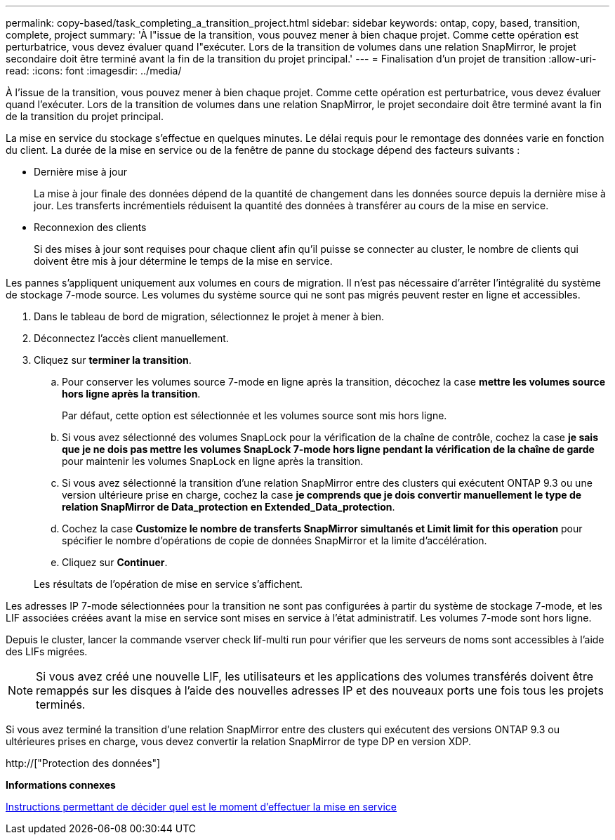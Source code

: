 ---
permalink: copy-based/task_completing_a_transition_project.html 
sidebar: sidebar 
keywords: ontap, copy, based, transition, complete, project 
summary: 'À l"issue de la transition, vous pouvez mener à bien chaque projet. Comme cette opération est perturbatrice, vous devez évaluer quand l"exécuter. Lors de la transition de volumes dans une relation SnapMirror, le projet secondaire doit être terminé avant la fin de la transition du projet principal.' 
---
= Finalisation d'un projet de transition
:allow-uri-read: 
:icons: font
:imagesdir: ../media/


[role="lead"]
À l'issue de la transition, vous pouvez mener à bien chaque projet. Comme cette opération est perturbatrice, vous devez évaluer quand l'exécuter. Lors de la transition de volumes dans une relation SnapMirror, le projet secondaire doit être terminé avant la fin de la transition du projet principal.

La mise en service du stockage s'effectue en quelques minutes. Le délai requis pour le remontage des données varie en fonction du client. La durée de la mise en service ou de la fenêtre de panne du stockage dépend des facteurs suivants :

* Dernière mise à jour
+
La mise à jour finale des données dépend de la quantité de changement dans les données source depuis la dernière mise à jour. Les transferts incrémentiels réduisent la quantité des données à transférer au cours de la mise en service.

* Reconnexion des clients
+
Si des mises à jour sont requises pour chaque client afin qu'il puisse se connecter au cluster, le nombre de clients qui doivent être mis à jour détermine le temps de la mise en service.



Les pannes s'appliquent uniquement aux volumes en cours de migration. Il n'est pas nécessaire d'arrêter l'intégralité du système de stockage 7-mode source. Les volumes du système source qui ne sont pas migrés peuvent rester en ligne et accessibles.

. Dans le tableau de bord de migration, sélectionnez le projet à mener à bien.
. Déconnectez l'accès client manuellement.
. Cliquez sur *terminer la transition*.
+
.. Pour conserver les volumes source 7-mode en ligne après la transition, décochez la case *mettre les volumes source hors ligne après la transition*.
+
Par défaut, cette option est sélectionnée et les volumes source sont mis hors ligne.

.. Si vous avez sélectionné des volumes SnapLock pour la vérification de la chaîne de contrôle, cochez la case *je sais que je ne dois pas mettre les volumes SnapLock 7-mode hors ligne pendant la vérification de la chaîne de garde* pour maintenir les volumes SnapLock en ligne après la transition.
.. Si vous avez sélectionné la transition d'une relation SnapMirror entre des clusters qui exécutent ONTAP 9.3 ou une version ultérieure prise en charge, cochez la case *je comprends que je dois convertir manuellement le type de relation SnapMirror de Data_protection en Extended_Data_protection*.
.. Cochez la case *Customize le nombre de transferts SnapMirror simultanés et Limit limit for this operation* pour spécifier le nombre d'opérations de copie de données SnapMirror et la limite d'accélération.
.. Cliquez sur *Continuer*.


+
Les résultats de l'opération de mise en service s'affichent.



Les adresses IP 7-mode sélectionnées pour la transition ne sont pas configurées à partir du système de stockage 7-mode, et les LIF associées créées avant la mise en service sont mises en service à l'état administratif. Les volumes 7-mode sont hors ligne.

Depuis le cluster, lancer la commande vserver check lif-multi run pour vérifier que les serveurs de noms sont accessibles à l'aide des LIFs migrées.


NOTE: Si vous avez créé une nouvelle LIF, les utilisateurs et les applications des volumes transférés doivent être remappés sur les disques à l'aide des nouvelles adresses IP et des nouveaux ports une fois tous les projets terminés.

Si vous avez terminé la transition d'une relation SnapMirror entre des clusters qui exécutent des versions ONTAP 9.3 ou ultérieures prises en charge, vous devez convertir la relation SnapMirror de type DP en version XDP.

http://["Protection des données"]

*Informations connexes*

xref:concept_guidelines_for_deciding_when_to_cutover.adoc[Instructions permettant de décider quel est le moment d'effectuer la mise en service]
